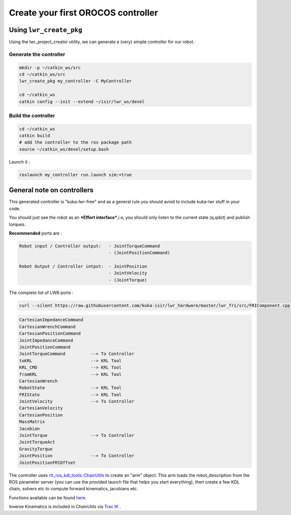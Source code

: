 Create your first OROCOS controller
===================================

Using ``lwr_create_pkg``
------------------------

Using the lwr_project_creator utility, we can generate a (very) simple controller for our robot.

Generate the controller
~~~~~~~~~~~~~~~~~~~~~~~

.. code-block:: bash

    mkdir -p ~/catkin_ws/src
    cd ~/catkin_ws/src
    lwr_create_pkg my_controller -C MyController
    
    cd ~/catkin_ws
    catkin config --init --extend ~/isir/lwr_ws/devel


Build the controller
~~~~~~~~~~~~~~~~~~~~

.. image:: /_static/run_example.png

.. code-block:: bash

    cd ~/catkin_ws
    catkin build
    # add the controller to the ros package path
    source ~/catkin_ws/devel/setup.bash

Launch it :

.. code-block:: bash

    roslaunch my_controller run.launch sim:=true


.. image:: /_static/run_example2.png

General note on controllers
---------------------------

This generated controller is "kuka-lwr-free" and as a general rule you should avoid to include kuka-lwr stuff in your code.

You should just see the robot as an ***Effort interface***,i.e, you should only listen to the current state (q,qdot) and publish torques.

**Recommended** ports are :

.. code-block:: bash

    Robot input / Controller output:   - JointTorqueCommand
                                       - (JointPositionCommand)

    Robot Output / Controller intput:  - JointPosition
                                       - JointVelocity
                                       - (JointTorque)



The complete list of LWR ports :

.. code-block:: bash

    curl --silent https://raw.githubusercontent.com/kuka-isir/lwr_hardware/master/lwr_fri/src/FRIComponent.cpp  | grep -oP 'addPort\( *\"\K\w+'


.. code-block:: bash

    CartesianImpedanceCommand
    CartesianWrenchCommand
    CartesianPositionCommand
    JointImpedanceCommand
    JointPositionCommand
    JointTorqueCommand          --> To Controller
    toKRL                       --> KRL Tool
    KRL_CMD                     --> KRL Tool
    fromKRL                     --> KRL Tool
    CartesianWrench
    RobotState                  --> KRL Tool
    FRIState                    --> KRL Tool
    JointVelocity               --> To Controller
    CartesianVelocity
    CartesianPosition
    MassMatrix
    Jacobian
    JointTorque                 --> To Controller
    JointTorqueAct
    GravityTorque
    JointPosition               --> To Controller
    JointPositionFRIOffset


The controller uses `rtt_ros_kdl_tools::ChainUtils <https://github.com/kuka-isir/rtt_ros_kdl_tools/blob/master/src/chain_utils.cpp/>`_ to create an "arm" object.
This arm loads the robot_description from the ROS parameter server (you can use the provided launch file that helps you start everything), then create a few KDL chain, solvers etc to compute forward kinematics, jacobians etc.

Functions available can be found `here <https://github.com/kuka-isir/rtt_ros_kdl_tools/blob/master/include/rtt_ros_kdl_tools/chain_utils.hpp/>`_.

Inverse Kinematics is included in ChainUtils via `Trac IK <https://bitbucket.org/traclabs/trac_ik.git/>`_ .
